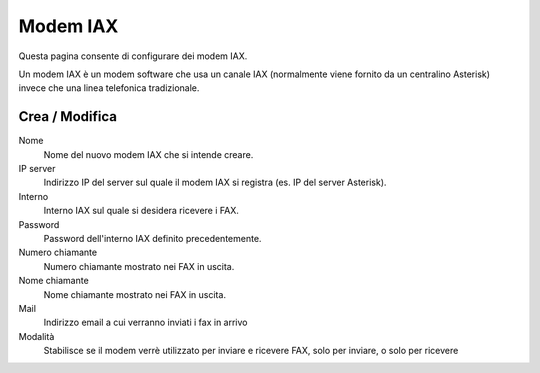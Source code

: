 =========
Modem IAX
=========

Questa pagina consente di configurare dei modem IAX.

Un modem IAX è un modem software che usa un canale IAX (normalmente
viene fornito da un centralino Asterisk) invece che una linea telefonica
tradizionale.

Crea / Modifica
===============

Nome
    Nome del nuovo modem IAX che si intende creare.
IP server
    Indirizzo IP del server sul quale il modem IAX si registra (es. IP del server Asterisk).
Interno
    Interno IAX sul quale si desidera ricevere i FAX.
Password
    Password dell'interno IAX definito precedentemente.
Numero chiamante
    Numero chiamante mostrato nei FAX in uscita.
Nome chiamante
    Nome chiamante mostrato nei FAX in uscita.
Mail
    Indirizzo email a cui verranno inviati i fax in arrivo
Modalità
    Stabilisce se il modem verrè utilizzato per inviare e ricevere FAX, solo per inviare, o solo per ricevere
